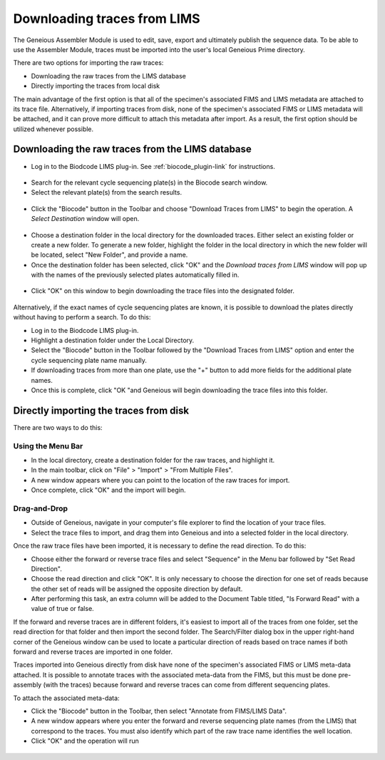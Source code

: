 .. _trace_download-link:

Downloading traces from LIMS
============================

The Geneious Assembler Module is used to edit, save, export and ultimately publish the sequence data. To be able to use the Assembler Module, traces must be imported into the user's local Geneious Prime directory.

There are two options for importing the raw traces:

* Downloading the raw traces from the LIMS database
* Directly importing the traces from local disk

The main advantage of the first option is that all of the specimen's associated FIMS and LIMS metadata are attached to its trace file. Alternatively, if importing traces from disk, none of the specimen's associated FIMS or LIMS metadata will be attached, and it can prove more difficult to attach this metadata after import. As a result, the first option should be utilized whenever possible.

Downloading the raw traces from the LIMS database
-------------------------------------------------

* Log in to the Biodcode LIMS plug-in. See :ref:`biocode_plugin-link` for instructions.

.. figure:: /images/downloading_traces1.png
  :align: center
  :target: /en/latest/_images/downloading_traces1.png

* Search for the relevant cycle sequencing plate(s) in the Biocode search window.

* Select the relevant plate(s) from the search results.

.. figure:: /images/downloading_traces2.png
  :align: center
  :target: /en/latest/_images/downloading_traces2.png

* Click the "Biocode" button in the Toolbar and choose "Download Traces from LIMS" to begin the operation. A *Select Destination* window will open.

.. figure:: /images/downloading_traces3.png
  :align: center
  :target: /en/latest/_images/downloading_traces3.png

* Choose a destination folder in the local directory for the downloaded traces. Either select an existing folder or create a new folder. To generate a new folder, highlight the folder in the local directory in which the new folder will be located, select "New Folder", and provide a name.

* Once the destination folder has been selected, click "OK" and the *Download traces from LIMS* window will pop up with the names of the previously selected plates automatically filled in.

.. figure:: /images/downloading_traces4.png
  :align: center
  :target: /en/latest/_images/downloading_traces4.png 

* Click "OK" on this window to begin downloading the trace files into the designated folder.

.. figure:: /images/downloading_traces5.png
  :align: center
  :target: /en/latest/_images/downloading_traces5.png

Alternatively, if the exact names of cycle sequencing plates are known, it is possible to download the plates directly without having to perform a search. To do this:

* Log in to the Biodcode LIMS plug-in.
* Highlight a destination folder under the Local Directory.
* Select the "Biocode" button in the Toolbar followed by the "Download Traces from LIMS" option and enter the cycle sequencing plate name manually.
* If downloading traces from more than one plate, use the "+" button to add more fields for the additional plate names.
* Once this is complete, click "OK "and Geneious will begin downloading the trace files into this folder.

Directly importing the traces from disk
---------------------------------------

There are two ways to do this:

Using the Menu Bar
~~~~~~~~~~~~~~~~~~

* In the local directory, create a destination folder for the raw traces, and highlight it.
* In the main toolbar, click on "File" > "Import" > "From Multiple Files".
* A new window appears where you can point to the location of the raw traces for import.
* Once complete, click "OK" and the import will begin.

Drag-and-Drop
~~~~~~~~~~~~~

* Outside of Geneious, navigate in your computer's file explorer to find the location of your trace files.
* Select the trace files to import, and drag them into Geneious and into a selected folder in the local directory.

Once the raw trace files have been imported, it is necessary to define the read direction. To do this:

* Choose either the forward or reverse trace files and select "Sequence" in the Menu bar followed by "Set Read Direction". 
* Choose the read direction and click "OK". It is only necessary to choose the direction for one set of reads because the other set of reads will be assigned the opposite direction by default.
* After performing this task, an extra column will be added to the Document Table titled, "Is Forward Read" with a value of true or false.

If the forward and reverse traces are in different folders, it's easiest to import all of the traces from one folder, set the read direction for that folder and then import the second folder. The Search/Filter dialog box in the upper right-hand corner of the Geneious window can be used to locate a particular direction of reads based on trace names if both forward and reverse traces are imported in one folder.

Traces imported into Geneious directly from disk have none of the specimen's associated FIMS or LIMS meta-data attached. It is possible to annotate traces with the associated meta-data from the FIMS, but this must be done pre-assembly (with the traces) because forward and reverse traces can come from different sequencing plates. 

To attach the associated meta-data:

* Click the "Biocode" button in the Toolbar, then select "Annotate from FIMS/LIMS Data".
* A new window appears where you enter the forward and reverse sequencing plate names (from the LIMS) that correspond to the traces. You must also identify which part of the raw trace name identifies the well location.
* Click "OK" and the operation will run

.. figure:: /images/annotate_fims_lims.png
  :align: center
